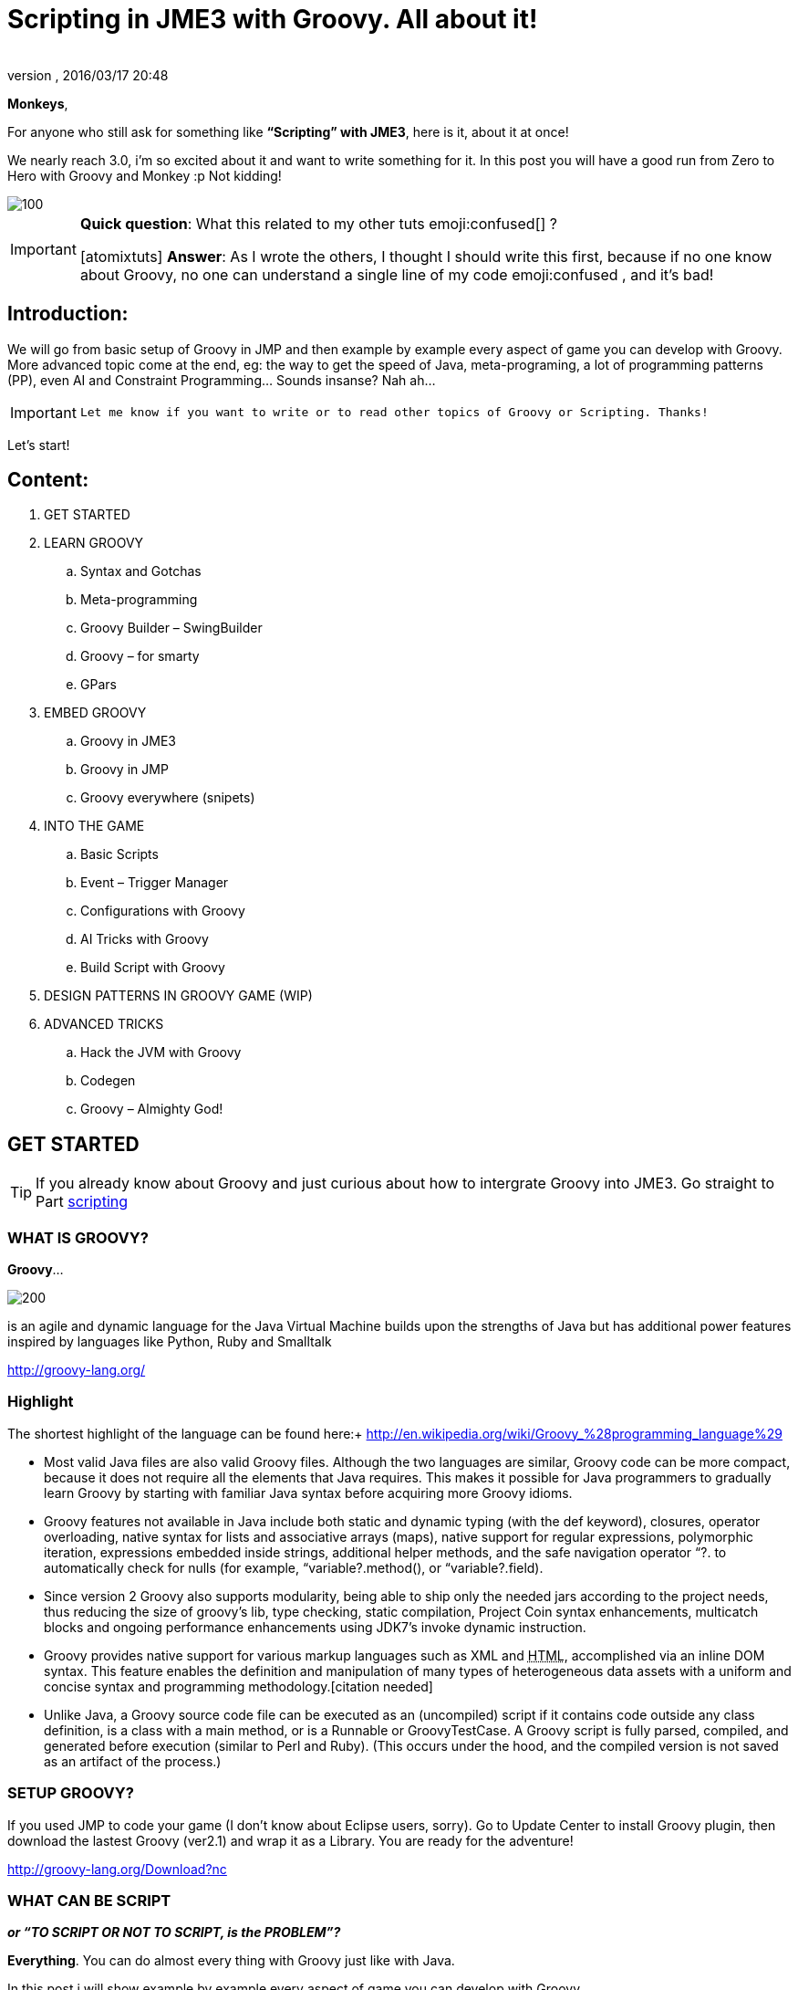 = Scripting in JME3 with Groovy. All about it!
:author:
:revnumber:
:revdate: 2016/03/17 20:48
:relfileprefix: ../
:imagesdir: ..
:stylesheet: twemoji-awesome.css
ifdef::env-github,env-browser[:outfilesuffix: .adoc]


*Monkeys*,

For anyone who still ask for something like *“Scripting” with JME3*, here is it, about it at once!

We nearly reach 3.0, i’m so excited about it and want to write something for it. In this post you will have a good run from Zero to Hero with Groovy and Monkey :p
Not kidding!


image::wiki/stll_monkey_typing.jpg[100,width="",height="",align="right"]


[IMPORTANT]
====

*Quick question*: What this related to my other tuts emoji:confused[] ? +

pass:[[atomixtuts]]
*Answer*: As I wrote the others, I thought I should write this first, because if no one know about Groovy, no one can understand a single line of my code emoji:confused , and it’s bad!
====



== Introduction:

We will go from basic setup of Groovy in JMP and then example by example every aspect of game you can develop with Groovy.
More advanced topic come at the end, eg: the way to get the speed of Java, meta-programing, a lot of programming patterns (PP), even AI and Constraint Programming…
Sounds insanse? Nah ah…


[IMPORTANT]
====
 Let me know if you want to write or to read other topics of Groovy or Scripting. Thanks!
====


Let’s start!


== Content:


.  GET STARTED
.  LEARN GROOVY
..  Syntax and Gotchas
..  Meta-programming
..  Groovy Builder – SwingBuilder
..  Groovy – for smarty
..  GPars

.  EMBED GROOVY
..  Groovy in JME3
..  Groovy in JMP
..  Groovy everywhere (snipets)

.  INTO THE GAME
..  Basic Scripts
..  Event – Trigger Manager
..  Configurations with Groovy
..  AI Tricks with Groovy
..  Build Script with Groovy

.  DESIGN PATTERNS IN GROOVY GAME (WIP)
.  ADVANCED TRICKS
..  Hack the JVM with Groovy
..  Codegen
..  Groovy – Almighty God!


== GET STARTED


[TIP]
====
If you already know about Groovy and just curious about how to intergrate Groovy into JME3. Go straight to Part <<jme3/scripting#into_the_game,scripting>>
====


=== WHAT IS GROOVY?

*Groovy*…

image::wiki/groovy-logo.png[200,width="",height="",align="right"]


is an agile and dynamic language for the Java Virtual Machine
builds upon the strengths of Java but has additional power features inspired by languages like Python, Ruby and Smalltalk

link:http://groovy-lang.org/[http://groovy-lang.org/]


=== Highlight

The shortest highlight of the language can be found here:+
link:http://en.wikipedia.org/wiki/Groovy_%28programming_language%29[http://en.wikipedia.org/wiki/Groovy_%28programming_language%29]

*  Most valid Java files are also valid Groovy files. Although the two languages are similar, Groovy code can be more compact, because it does not require all the elements that Java requires. This makes it possible for Java programmers to gradually learn Groovy by starting with familiar Java syntax before acquiring more Groovy idioms.

*  Groovy features not available in Java include both static and dynamic typing (with the def keyword), closures, operator overloading, native syntax for lists and associative arrays (maps), native support for regular expressions, polymorphic iteration, expressions embedded inside strings, additional helper methods, and the safe navigation operator “?. to automatically check for nulls (for example, “variable?.method(), or “variable?.field).

*  Since version 2 Groovy also supports modularity, being able to ship only the needed jars according to the project needs, thus reducing the size of groovy's lib, type checking, static compilation, Project Coin syntax enhancements, multicatch blocks and ongoing performance enhancements using JDK7's invoke dynamic instruction.

*  Groovy provides native support for various markup languages such as XML and +++<abbr title="HyperText Markup Language">HTML</abbr>+++, accomplished via an inline DOM syntax. This feature enables the definition and manipulation of many types of heterogeneous data assets with a uniform and concise syntax and programming methodology.[citation needed]

*  Unlike Java, a Groovy source code file can be executed as an (uncompiled) script if it contains code outside any class definition, is a class with a main method, or is a Runnable or GroovyTestCase. A Groovy script is fully parsed, compiled, and generated before execution (similar to Perl and Ruby). (This occurs under the hood, and the compiled version is not saved as an artifact of the process.)


=== SETUP GROOVY?

If you used JMP to code your game (I don’t know about Eclipse users, sorry). Go to Update Center to install Groovy plugin, then download the lastest Groovy (ver2.1) and wrap it as a Library. You are ready for the adventure!

link:http://groovy-lang.org/Download?nc[http://groovy-lang.org/Download?nc]


=== WHAT CAN BE SCRIPT

*_or “TO SCRIPT OR NOT TO SCRIPT, is the PROBLEM”?_*

*Everything*.
You can do almost every thing with Groovy just like with Java.

In this post i will show example by example every aspect of game you can develop with Groovy.

*+++<u>Pros:</u>+++*

*  Scripting is very common and intuitive way to do game programing. It's common because it's shorter, cleaner, easy to read, maintain and re-use.

*  Groovy is young but developed by very talent people, a lot of devoted contributors.

*  Web and Enterprise in your hand. Ever heard of Grails link:http://grails.org/[http://grails.org/]?

*  Multi-additions to fullfil Java. God-like in Swing, ORM, XML…

*  Performance improved recently: If you worry about the performance, , in the next release, it can even get to the speed of Java, and soon to be a very competitive opponent to Scala! Read this? link:http://java.dzone.com/articles/groovy-20-performance-compared[http://java.dzone.com/articles/groovy-20-performance-compared]

*+++<u>Cons:</u>+++*

It’s good, but what about the down-side?

*  Can not run in Android, yet!
*  Some things can be wrong without noticed, appeared in run-time like every scripting language
*  Still a performance problem.


=== WHEN TO USE SCRIPTING:

Some obvious but always existing problems of Scripting.

First every scripting language got the same type-safe dilemma. If you invest too much into Scripting, you fall immediately into the mess that hidden errors which are always very hard to find, only show up in run-time. The balance between benefit and hell of Scripting is thin.
Duck-typing is not always a win-win.


==== Not type-safe

As Groovy support Duck-typing, is almost impossible to know the type, methods of the object you want to use. This can be improved if you are in Static mode but this mode simply not what we really want with Scripting purpose?

So, as the question had been asked by a forum's member:

[IMPORTANT]
====
Heh. I’d love to go Groovy myself, but I’ve been finding it very hard for me to explore the set of methods that a passed-in object supports.emoji:
====

*Answer:*

From my experience, just ask you self, how “natural” your code are coded, in *OOP* sense:

*Chicken.eat(rice)*
_You know what methods and their parameter’s type, and name._

*Monkey.eat(banana)*
_You know what common in classes in a package. Without knowing the inheritance and interface they implemented._

*Human.eat([chicken,rice,banana])*
_You can guess Human are derivated from Monkey and code are coded flexible, ex: methods are multi-type, optional param. etc…_

If it have that level of “natural” sense, you don’t have to learn by heart at all, so use scripting in the situation.

In other hand, this very related to IDE support for such language. If you watch closely, Groovy going to have better support in Netbean:

link:https://blogs.oracle.com/netbeansgroovy/entry/groovy_refactoring_in_netbeans[https://blogs.oracle.com/netbeansgroovy/entry/groovy_refactoring_in_netbeans]


=== NOTE:

*  You *CAN* use GROOVY for Java as Lua for C++ (even much more better)
*  You *CAN* get GROOVY run as FAST as Java
*  You *CAN* let GROOVY seamlessy intergrated with Java and other JVM languages.
*  Last but not least, Groovy *kick* asses! :p


== LEARN GROOVY


[TIP]
====
If you already know about Groovy and just curious about how to intergrate Groovy into JME3. Go straight to Part <<jme3/scripting#into_the_game,scripting>>
====

First, Groovy is much more shorter – cleaner than Java. It seamlessly get Java to the world of functional programming, like Python, Haskell, etc, but still make Java developer feel at home. You can read much more in the Groovy site and the internet, so I will not blow it up.

Anyway, let’s learn some Groovy syntax, I bet you can master it in 3 hours!

GOTO <<jme3/scripting/groovy_learn#,groovy_learn>>


=== Groovy – for smarty

emoji:*So, what you can do with Groovy?*
emoji: everything, even get laid! emoji:open_mouth

I means use your imagination. I give you some examples:

*  Fasten the build process
*  Replace almost the configuration
*  Extract infos from XML and text, web…
*  Convert RenderMonkey, FXComposer shaders
*  Script the Dialoge, Cinematic,…
*  Make In-game Editor, JMP’s plugins
*  Make a whole freaking game
*  Even feed my dogs …

pass:[[10 more]]

What I want to say is *Groovy* is for smarty, master it and it save you +++<u>freaking big times</u>+++ ! Java and Groovy are a sweetest combination of programing languages I ever tried beside of dozen of others.


[IMPORTANT]
====
Some of the example above will be include in this post or in my AtomScript project!
====



=== Official examples & Misc

Here are some website that you can find a lot of examples from simple to complicated tasks:

link:http://groovy-lang.org/Cookbook+Examples[http://groovy-lang.org/Cookbook+Examples]

link:http://www.groovyexamples.org/[http://www.groovyexamples.org/]

link:http://snipplr.com/all/language/groovy[http://snipplr.com/all/language/groovy]

link:http://rosettacode.org/wiki/Rosetta_Code[http://rosettacode.org/wiki/Rosetta_Code] ⇐ learn Groovy and java if you come from other programming languages.


=== GPars

If you already know Groovy, I recommend you to try *GPars! Groovy Parallel Systems*.
Why? Because *it’s #$kin awesome*, that’s why?
Every smart monkey and Java developer should know about it, to build apps and games!

_The GPars framework offers Java developers intuitive and safe ways to handle Java or Groovy tasks concurrently. Leveraging the enormous flexibility of the Groovy programing language and building on proven Java technologies, we aim to make concurrent programming for multi-core hardware intuitive, robust and enjoyable._

link:http://gpars.codehaus.org/[http://gpars.codehaus.org/]


[TIP]
====
I will explain some concepts and usages of GPars that help me a lot in JME3′s game and other tasks!
====


GOTO <<jme3/scripting/gpars_usecases#,gpars_usecases>>


== EMBED GROOVY


[TIP]
====
First I recommend all who don't know much about Groovy read this official documentation link:http://groovy-lang.org/Embedding+Groovy[http://groovy-lang.org/Embedding+Groovy]
====


Groovy is very suitable for embeding in Java application, even game. Our intention here is to get Groovy to work with JME in few ways. Some common problems, difficulties may arised cause of the differencies, uncompatiable between Java-Groovy-Native OpenGL.

So technical problem and requirement will be dicussed first, then the Design of the integration is sketched, at last the full implementation. The full source code are in the AtomScript project!


=== OVERVIEW


==== TECH PROBS


==== NEED OF POWERFUL SCRIPTING SYSTEM

++++
<iframe src=https://docs.google.com/presentation/d/1Kc1ehI1qLbtEGe-6-q8NikY7Q77A6jvozDaX94BqX0g/embed?start=false&loop=false&delayms=3000 width="100%" height="850px" alt=""></iframe>
++++


==== DESIGN & ARCHITECTURE

Slide


==== IMPLEMENTATION

Slide


=== Groovy in JME3

ScriptEngine

ScriptBase

Tools


=== Groovy in JMP


==== ScriptBaseTopComponent


==== ScriptEngineModule


==== Advanced Tricks to get JMP Scripted


=== Groovy everywhere (snipets)


==== Extract infos from XML and text, web…


==== Convert RenderMonkey, FXComposer shaders

GOTO <<jme3/scripting/snippets#,snippets>>


== INTO THE GAME


[IMPORTANT]
====
Grab the example code from the AtomScript project link
====



=== Basic Scripts


==== Rotate the wheel


==== Travel a tree


==== Queue a task


==== GroovyAppState


==== ClosureCondition

GOTO <<jme3/scripting/groovy_basicscripts#,groovy_basicscripts>>


=== Event – Trigger - Manager

The first idea come to my mind when think of game programming is a game cycle-update or events.

In fact, frequently update and sudden event is quite opposite paradigm, the point is to get the best of both world in one design. But can we? At least I can answer partly yes. And such sollution I've seen in big database system use the same hyrid concept.

I also saw in the forum, guys had conversation about Entity System, which partly envolve such design… But this one it's different. It's not general, I means that the code below tent to be used in kind of RTS game like War-craft of Starcraft, and I precisely model it like those two games. And the codes are very short, extremely short, show the power of Groovy in the usecase.

GOTO <<jme3/scripting/groovy_event#,groovy_event>>


=== Configurations with Groovy

Think about the way to config your game's screen resolution, keyboard, database connection, without have to write and parse java property or XML files. Groovy script is text file but much more powerful, like it has variables, methods (def), loop (for), conditions (if-else)…etc to build complicated things (like a program), compared to just plain text.
In short Groovy can replace almost every configuration task you can imagine. This topic about using Groovy scrips for that purpose.

GOTO <<jme3/scripting/groovy_config#,groovy_config>>


=== AI Tricks with Groovy

As in the introduction above I said this wiki will include everything about Scripting… So, it should also include AI (Artifacial Intelligent) … But I'm not going to tell you all about AI in this wiki, it should be more in another wiki of some AI professiors. I just want to show how a quick implementation of simple AI models can be coded in Groovy:

GOTO <<jme3/scripting/groovy/ai#,ai>>


==== Finite State Machine

What is the most simple but affective techique to make AI. It's FSM


==== Decision Tree

Builder


==== Pattern Matching

Regexp emoji:


==== Simple Chatbot

Builder + Closure emoji:


==== Simple Goalbase Agent

emoji:


==== Simple Path finding

Use Groovy extension
emoji:


==== Simple Steering behavior

emoji:


=== Build Script with Groovy

Groovy can use Ant and Maven in a snapt. but wait… it also has its own build extension named Gradle.

link:http://www.gradle.org/[http://www.gradle.org/]

Check this out:
For JME3 Desktop:
emoji:

For JME3 Android:
link:http://tools.android.com/tech-docs/new-build-system/user-guide[http://tools.android.com/tech-docs/new-build-system/user-guide]


== DESIGN PATTERNS IN GROOVY GAME (WIP)


== ADVANCED TRICKS


=== Hack the JVM with Groovy


=== Codegen

This should be in another wiki but somehow is super fit for an example of advanced Groovy usage. The project CodeGen - Code generator is my first Groovy project. It's tented to be a general code generator for Java, Groovy, GLSL and can also be a fun playground for non-developer. It inspirated by the concept of:

Alice link:http://www.alice.org/index.php[http://www.alice.org/index.php]

GreenFoot link:http://www.greenfoot.org/door[http://www.greenfoot.org/door]

and an old plugin of PGI - a JME forum's member : PgiLogic
link:http://hub.jmonkeyengine.org/forum/topic/dead-combinable-logic-framework/[http://hub.jmonkeyengine.org/forum/topic/dead-combinable-logic-framework/]

It's going to be in a suite for making Jme3 Games : Atom framework. Visit :
GOTO <<jme3/advanced/atom_framework#,atom_framework>>
GOTO <<jme3/advanced/atom_framework/codegen#,codegen>>


=== Groovy – Almighty God!


==== Get to the speed of Java


==== Extension and Modulize


==== Database and ORM


==== DSL


==== Visit the Moon


== CONCLUSION

After reading for a while, I guess you are in love with Groovy already. You're welcome! emoji:sunglasses

[WARNING]
====

This page *CAN NOT* be a full description of Groovy… but a snapshot of its good with a few home grown codes for your JME3 game!
====


Beside of knowing the power and the weaknesses of the language and the way to use it in your everyday life. If you want to have the full snippets, download AtomScript project.

Any correction are welcome!
